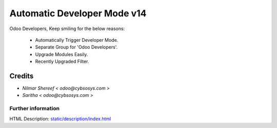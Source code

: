 ================================
   Automatic Developer Mode  v14
================================

Odoo Developers, Keep smiling for the below reasons:

 * Automatically Trigger Developer Mode.
 * Separate Group for 'Odoo Developers'.
 * Upgrade Modules Easily.
 * Recently Upgraded Filter.

Credits
-------
* `Nilmar Shereef < odoo@cybsosys.com >`
* `Saritha < odoo@cybsosys.com >`


Further information
===================
HTML Description: `<static/description/index.html>`__

